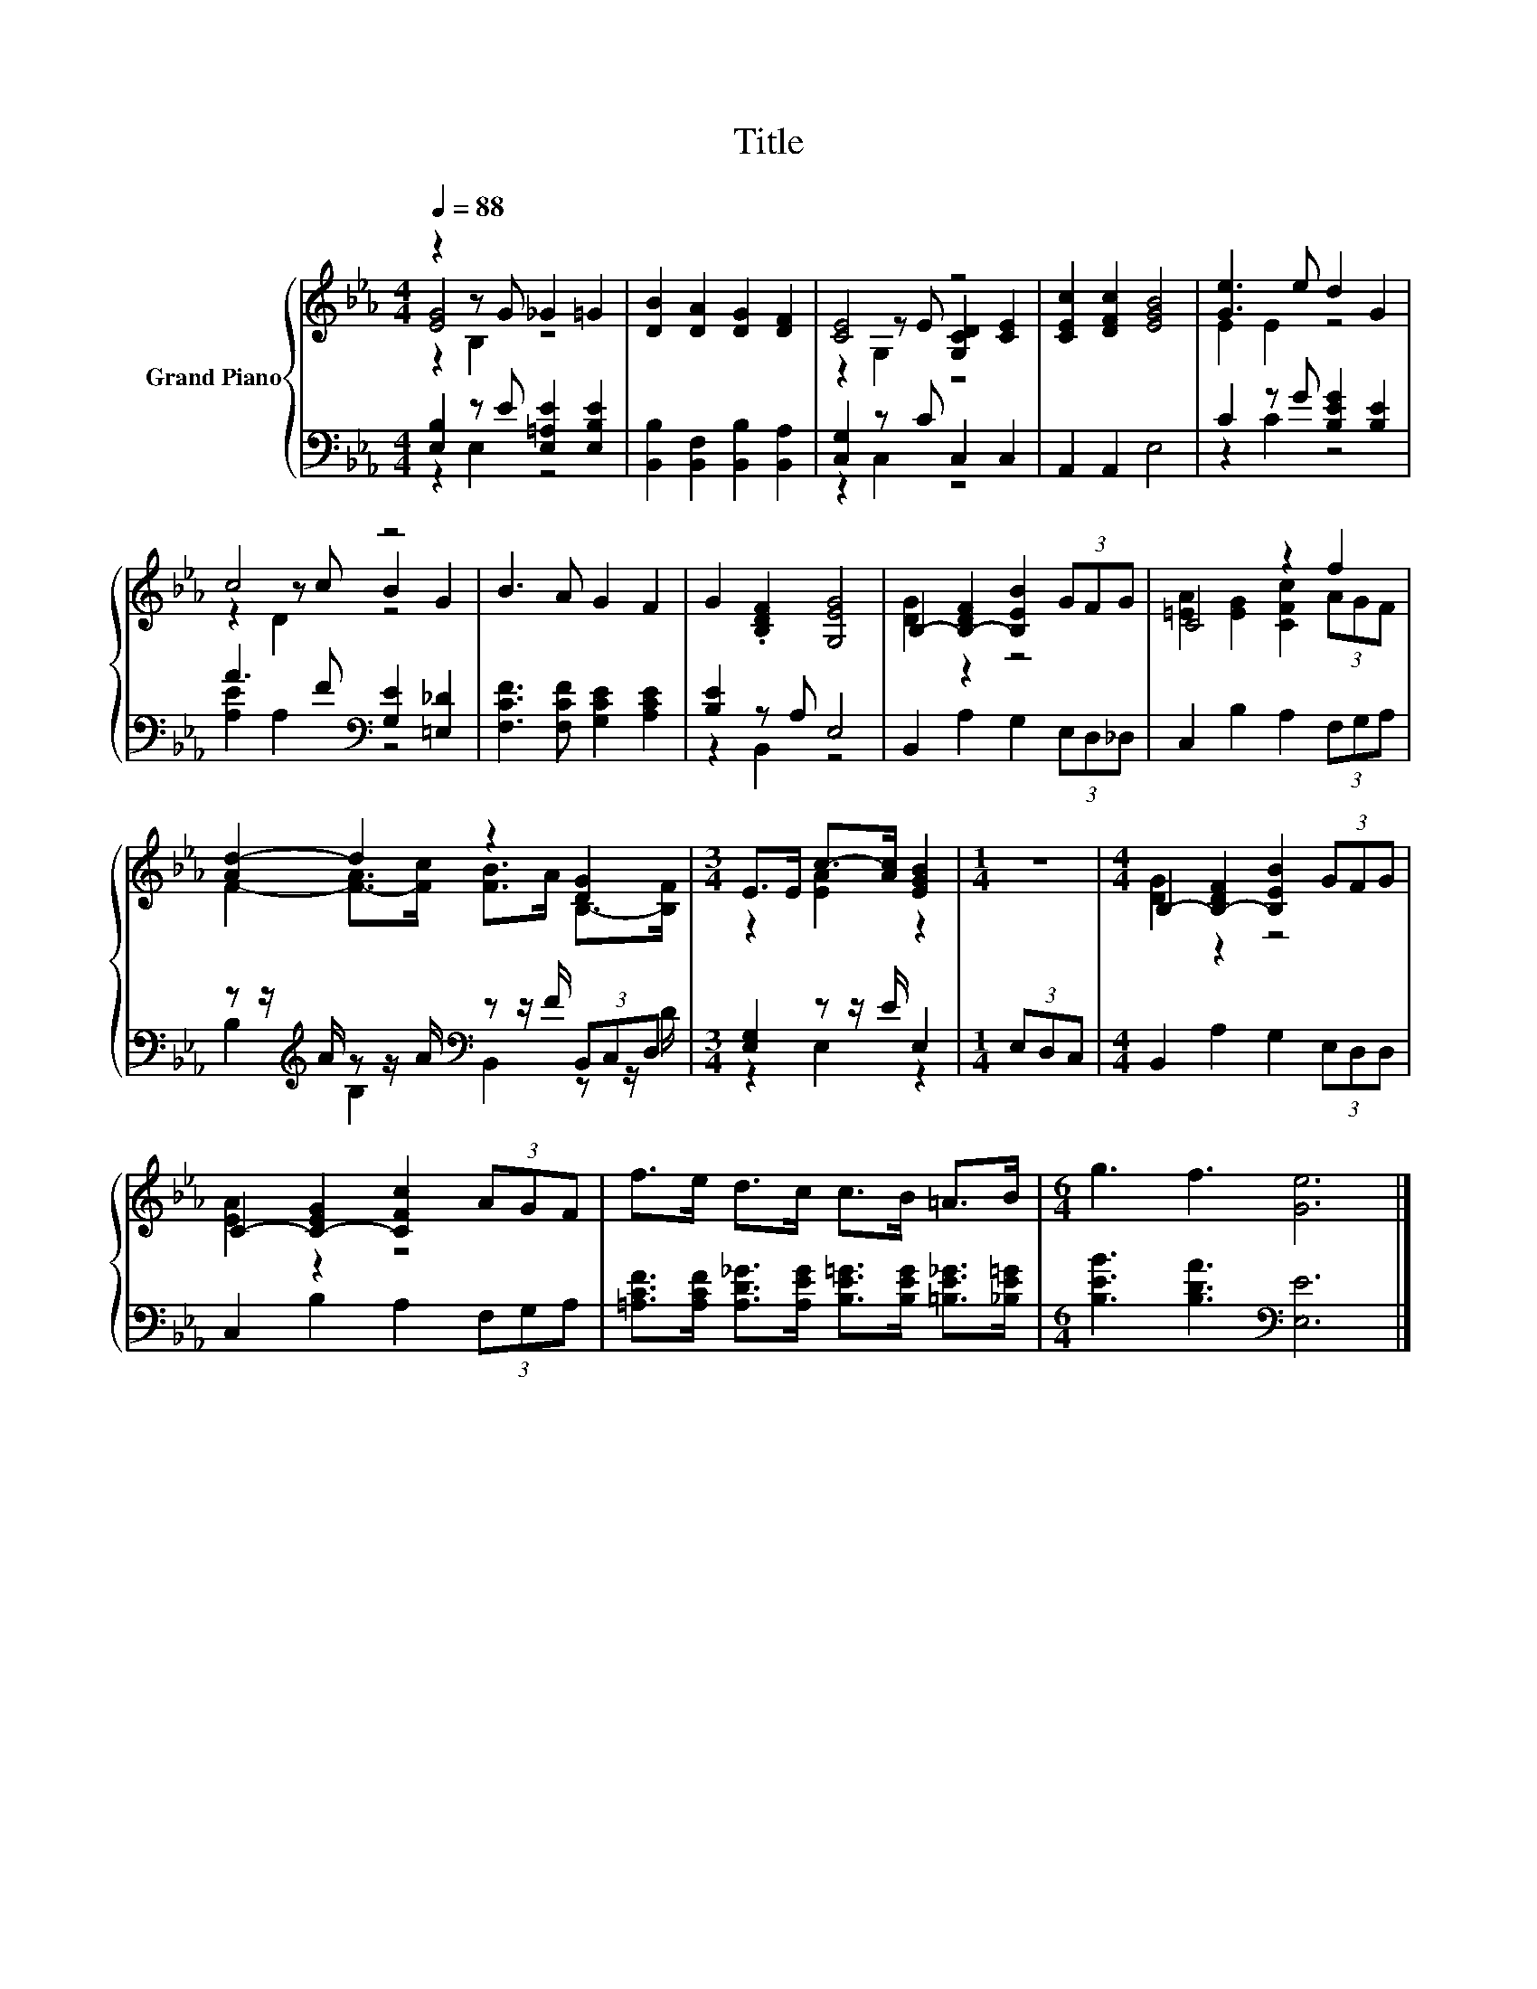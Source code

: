 X:1
T:Title
%%score { ( 1 2 3 ) | ( 4 5 ) }
L:1/8
Q:1/4=88
M:4/4
K:Eb
V:1 treble nm="Grand Piano"
V:2 treble 
V:3 treble 
V:4 bass 
V:5 bass 
V:1
 z2 z G _G2 =G2 | [DB]2 [DA]2 [DG]2 [DF]2 | [CE]4 z4 | [CEc]2 [DFc]2 [EGB]4 | [Ge]3 e d2 G2 | %5
 c4 z4 | B3 A G2 F2 | G2 .[B,DF]2 [G,EG]4 | B,2- [B,-DF]2 [B,EB]2 (3GFG | C4 z2 f2 | %10
 [Ad-]2 d2 z2 [DG]2 |[M:3/4] E>E c->[Ac] [EGB]2 |[M:1/4] z2 |[M:4/4] B,2- [B,-DF]2 [B,EB]2 (3GFG | %14
 C2- [C-EG]2 [CFc]2 (3AGF | f>e d>c c>B =A>B |[M:6/4] g3 f3 [Ge]6 |] %17
V:2
 [EG]4 z4 | x8 | z2 z E [G,CD]2 [CE]2 | x8 | E2 E2 z4 | z2 z c B2 G2 | x8 | x8 | [DG]2 z2 z4 | %9
 [=EA]2 [EG]2 [CFc]2 (3AGF | F2- [F-A]>[Fc] [FB]>A B,->[B,F] |[M:3/4] z2 [EA]2 z2 |[M:1/4] x2 | %13
[M:4/4] [DG]2 z2 z4 | [EA]2 z2 z4 | x8 |[M:6/4] x12 |] %17
V:3
 z2 B,2 z4 | x8 | z2 G,2 z4 | x8 | x8 | z2 D2 z4 | x8 | x8 | x8 | x8 | x8 |[M:3/4] x6 |[M:1/4] x2 | %13
[M:4/4] x8 | x8 | x8 |[M:6/4] x12 |] %17
V:4
 [E,B,]2 z E [E,=A,E]2 [E,B,E]2 | [B,,B,]2 [B,,F,]2 [B,,B,]2 [B,,A,]2 | [C,G,]2 z C C,2 C,2 | %3
 A,,2 A,,2 E,4 | C2 z G [B,EG]2 [B,E]2 | A3 F[K:bass] [G,E]2 [=E,_D]2 | %6
 [F,CF]3 [F,CF] [G,CE]2 [A,CE]2 | [B,E]2 z A, E,4 | B,,2 A,2 G,2 (3E,D,_D, | C,2 B,2 A,2 (3F,G,A, | %10
 z z/[K:treble] A/ z z/ A/[K:bass] z z/ F/ (3B,,C,D, |[M:3/4] [E,G,]2 z z/ E/ E,2 | %12
[M:1/4] (3E,D,C, |[M:4/4] B,,2 A,2 G,2 (3E,D,D, | C,2 B,2 A,2 (3F,G,A, | %15
 [=A,CF]>[A,CF] [A,D_G]>[A,EG] [B,E=G]>[B,EG] [=B,E_G]>[_B,E=G] | %16
[M:6/4] [B,EB]3 [B,DA]3[K:bass] [E,E]6 |] %17
V:5
 z2 E,2 z4 | x8 | z2 C,2 z4 | x8 | z2 C2 z4 | [A,E]2 A,2[K:bass] z4 | x8 | z2 B,,2 z4 | x8 | x8 | %10
 B,2[K:treble] B,2[K:bass] B,,2 z z/ D/ |[M:3/4] z2 E,2 z2 |[M:1/4] x2 |[M:4/4] x8 | x8 | x8 | %16
[M:6/4] x6[K:bass] x6 |] %17

